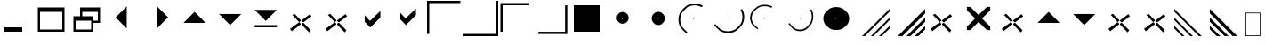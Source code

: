 SplineFontDB: 3.0
FontName: marlett
FullName: Marlett
FamilyName: Marlett
Weight: Regular
Copyright: Copyright (C) TransGaming Technologies. All rights reserved.
Version: 0.2
ItalicAngle: 0
UnderlinePosition: 0
UnderlineWidth: 0
Ascent: 2048
Descent: 0
LayerCount: 2
Layer: 0 1 "Back" 1
Layer: 1 1 "Fore" 0
NeedsXUIDChange: 1
FSType: 0
OS2Version: 0
OS2_WeightWidthSlopeOnly: 0
OS2_UseTypoMetrics: 0
PfmFamily: 81
TTFWeight: 500
TTFWidth: 5
LineGap: 0
VLineGap: 0
Panose: 0 0 0 0 0 0 0 0 0 0
OS2TypoAscent: 0
OS2TypoAOffset: 1
OS2TypoDescent: 0
OS2TypoDOffset: 1
OS2TypoLinegap: 0
OS2WinAscent: 0
OS2WinAOffset: 1
OS2WinDescent: 0
OS2WinDOffset: 1
HheadAscent: 0
HheadAOffset: 1
HheadDescent: 0
HheadDOffset: 1
OS2Vendor: 'Wine'
DEI: 91125
ShortTable: cvt  2
  68
  1297
EndShort
LangName: 1033 "" "" "" "" "" "" "" "" "" "" "" "http://www.winehq.org" "" "This library is free software; you can redistribute it and/or modify it under the terms of the GNU Lesser General Public License as published by the Free Software Foundation; either version 2.1 of the License, or (at your option) any later version.+AAoACgAA-This library is distributed in the hope that it will be useful, but WITHOUT ANY WARRANTY; without even the implied warranty of MERCHANTABILITY or FITNESS FOR A PARTICULAR PURPOSE. See the GNU Lesser General Public License for more details.+AAoACgAA-You should have received a copy of the GNU Lesser General Public License along with this library; if not, write to the Free Software Foundation, Inc., 51 Franklin St, Fifth Floor, Boston, MA 02110-1301, USA+AAoA" "http://www.gnu.org/licenses/lgpl.html"
Encoding: Symbol
UnicodeInterp: none
NameList: Adobe Glyph List
DisplaySize: -24
AntiAlias: 1
FitToEm: 1
WinInfo: 0 24 5
TeXData: 1 0 0 708670 354335 236222 1342177 -2147484 236222 783286 444596 497025 792723 393216 433062 380633 303038 157286 324010 404750 52429 2506097 1059062 262144
BeginChars: 257 36

StartChar: f020
Encoding: 0 61472 0
AltUni2: 000000.ffffffff.0
Width: 1024
Flags: W
LayerCount: 2
Fore
SplineSet
41 41 m 1,0,-1
 819 41 l 1,1,-1
 819 1324 l 1,2,-1
 41 1324 l 1,3,-1
 41 41 l 1,0,-1
0 0 m 1,4,-1
 0 1365 l 1,5,-1
 860 1365 l 1,6,-1
 860 0 l 1,7,-1
 0 0 l 1,4,-1
EndSplineSet
EndChar

StartChar: zero
Encoding: 48 48 1
Width: 2048
LayerCount: 2
Fore
SplineSet
256 256 m 1,0,-1
 256 512 l 1,1,-1
 1280 512 l 5,2,-1
 1280 256 l 1,3,-1
 256 256 l 1,0,-1
EndSplineSet
EndChar

StartChar: one
Encoding: 49 49 2
Width: 2048
LayerCount: 2
Fore
SplineSet
256 384 m 5,0,-1
 1536 384 l 5,1,-1
 1536 1408 l 5,2,-1
 256 1408 l 5,3,-1
 256 384 l 5,0,-1
128 256 m 5,4,-1
 128 1664 l 5,5,-1
 1664 1664 l 5,6,-1
 1664 256 l 5,7,-1
 128 256 l 5,4,-1
EndSplineSet
EndChar

StartChar: two
Encoding: 50 50 3
Width: 2048
LayerCount: 2
Fore
SplineSet
128 256 m 1,0,-1
 128 1152 l 1,1,-1
 512 1152 l 1,2,-1
 512 1664 l 1,3,-1
 1664 1664 l 1,4,-1
 1664 768 l 1,5,-1
 1280 768 l 1,6,-1
 1280 256 l 1,7,-1
 128 256 l 1,0,-1
256 384 m 1,8,-1
 1152 384 l 1,9,-1
 1152 896 l 1,10,-1
 256 896 l 1,11,-1
 256 384 l 1,8,-1
640 1152 m 1,12,-1
 1280 1152 l 1,13,-1
 1280 896 l 1,14,-1
 1536 896 l 1,15,-1
 1536 1408 l 1,16,-1
 640 1408 l 1,17,-1
 640 1152 l 1,12,-1
EndSplineSet
EndChar

StartChar: three
Encoding: 51 51 4
Width: 2048
Flags: W
LayerCount: 2
Fore
SplineSet
1150 1726 m 29,0,-1
 1150 446 l 29,1,-1
 510 1086 l 29,2,-1
 1150 1726 l 29,0,-1
EndSplineSet
EndChar

StartChar: four
Encoding: 52 52 5
Width: 2048
Flags: W
LayerCount: 2
Fore
SplineSet
842 1732 m 25,0,-1
 842 452 l 25,1,-1
 1482 1092 l 25,2,-1
 842 1732 l 25,0,-1
EndSplineSet
EndChar

StartChar: five
Encoding: 53 53 6
Width: 2048
Flags: W
LayerCount: 2
Fore
SplineSet
320 768 m 29,0,-1
 1600 768 l 29,1,-1
 960 1408 l 29,2,-1
 320 768 l 29,0,-1
EndSplineSet
EndChar

StartChar: six
Encoding: 54 54 7
Width: 2048
Flags: W
LayerCount: 2
Fore
SplineSet
320 1282 m 29,0,-1
 1600 1282 l 29,1,-1
 960 642 l 29,2,-1
 320 1282 l 29,0,-1
EndSplineSet
EndChar

StartChar: seven
Encoding: 55 55 8
Width: 2048
Flags: W
LayerCount: 2
Fore
SplineSet
320 640 m 1,0,-1
 1600 640 l 1,1,-1
 1600 512 l 1,2,-1
 320 512 l 1,3,-1
 320 640 l 1,0,-1
320 1522 m 25,4,-1
 1600 1522 l 25,5,-1
 960 882 l 25,6,-1
 320 1522 l 25,4,-1
EndSplineSet
EndChar

StartChar: eight
Encoding: 56 56 9
Width: 2048
Flags: W
LayerCount: 2
Fore
SplineSet
1452 1272 m 25,0,-1
 306 420 l 25,1,-1
 408 288 l 25,2,-1
 1542 1152 l 25,3,-1
 1452 1272 l 25,0,-1
564 1296 m 25,4,-1
 1506 342 l 25,5,-1
 1410 216 l 25,6,-1
 444 1224 l 25,7,-1
 564 1296 l 25,4,-1
EndSplineSet
EndChar

StartChar: nine
Encoding: 57 57 10
Width: 2048
Flags: W
LayerCount: 2
Fore
SplineSet
1452 1272 m 29,0,-1
 306 420 l 29,1,-1
 408 288 l 29,2,-1
 1542 1152 l 29,3,-1
 1452 1272 l 29,0,-1
564 1296 m 29,4,-1
 1506 342 l 29,5,-1
 1410 216 l 29,6,-1
 444 1224 l 29,7,-1
 564 1296 l 29,4,-1
EndSplineSet
EndChar

StartChar: a
Encoding: 97 97 11
AltUni2: 0003b1.ffffffff.0
Width: 2048
LayerCount: 2
Fore
SplineSet
510 834 m 25,0,-1
 834 504 l 29,1,-1
 1410 1080 l 25,2,-1
 1410 1458 l 25,3,-1
 810 888 l 25,4,-1
 510 1212 l 25,5,-1
 510 834 l 25,0,-1
EndSplineSet
EndChar

StartChar: b
Encoding: 98 98 12
AltUni2: 0003b2.ffffffff.0
Width: 2048
Flags: W
LayerCount: 2
Fore
SplineSet
510 972 m 25,0,-1
 834 642 l 25,1,-1
 1410 1218 l 25,2,-1
 1410 1596 l 25,3,-1
 810 1026 l 25,4,-1
 510 1350 l 25,5,-1
 510 972 l 25,0,-1
EndSplineSet
EndChar

StartChar: c
Encoding: 99 99 13
AltUni2: 0003c7.ffffffff.0
Width: 2048
LayerCount: 2
Fore
SplineSet
0 128 m 29,0,-1
 128 128 l 29,1,-1
 128 1920 l 29,2,-1
 1920 1920 l 29,3,-1
 1920 2048 l 29,4,-1
 0 2048 l 29,5,-1
 0 128 l 29,0,-1
EndSplineSet
EndChar

StartChar: d
Encoding: 100 100 14
AltUni2: 0003b4.ffffffff.0
Width: 2048
Flags: W
LayerCount: 2
Fore
SplineSet
0 0 m 25,0,-1
 0 126 l 25,1,-1
 1920 128 l 25,2,-1
 1920 2048 l 25,3,-1
 2048 2048 l 25,4,-1
 2048 0 l 25,5,-1
 0 0 l 25,0,-1
EndSplineSet
EndChar

StartChar: e
Encoding: 101 101 15
AltUni2: 0003b5.ffffffff.0
Width: 2048
Flags: W
LayerCount: 2
Fore
SplineSet
128 256 m 29,0,-1
 256 256 l 29,1,-1
 256 1792 l 29,2,-1
 1792 1792 l 29,3,-1
 1792 1920 l 29,4,-1
 128 1920 l 29,5,-1
 128 256 l 29,0,-1
EndSplineSet
EndChar

StartChar: f
Encoding: 102 102 16
AltUni2: 0003c6.ffffffff.0
Width: 2048
Flags: W
LayerCount: 2
Fore
SplineSet
264 124 m 25,0,-1
 264 252 l 25,1,-1
 1800 252 l 25,2,-1
 1800 1788 l 25,3,-1
 1928 1788 l 25,4,-1
 1928 124 l 25,5,-1
 264 124 l 25,0,-1
EndSplineSet
EndChar

StartChar: g
Encoding: 103 103 17
AltUni2: 0003b3.ffffffff.0
Width: 2048
Flags: W
LayerCount: 2
Fore
SplineSet
256 256 m 1,0,-1
 256 1792 l 5,1,-1
 1792 1792 l 1,2,-1
 1792 256 l 1,3,-1
 256 256 l 1,0,-1
EndSplineSet
EndChar

StartChar: h
Encoding: 104 104 18
AltUni2: 0003b7.ffffffff.0
Width: 2048
Flags: W
LayerCount: 2
Fore
SplineSet
971 1077 m 29,0,-1
 971 972 l 29,1,-1
 1024 1024 l 29,2,-1
 971 1077 l 29,0,-1
675 1062 m 0,3,4
 675 1155.37 675 1155.37 721.229 1233 c 0,5,6
 776.085 1303.79 776.085 1303.79 847.5 1358.17 c 0,7,8
 925.814 1404 925.814 1404 1020 1404 c 0,9,10
 1114.18 1404 1114.18 1404 1192.5 1358.17 c 0,11,12
 1263.91 1303.79 1263.91 1303.79 1318.77 1233 c 0,13,14
 1365 1155.37 1365 1155.37 1365 1062 c 0,15,16
 1365 968.634 1365 968.634 1318.77 891 c 0,17,18
 1263.91 820.206 1263.91 820.206 1192.5 765.828 c 0,19,20
 1114.18 720 1114.18 720 1020 720 c 0,21,22
 925.814 720 925.814 720 847.5 765.828 c 0,23,24
 776.085 820.206 776.085 820.206 721.229 891 c 0,25,26
 675 968.634 675 968.634 675 1062 c 0,3,4
EndSplineSet
EndChar

StartChar: i
Encoding: 105 105 19
AltUni2: 0003b9.ffffffff.0
Width: 2048
Flags: W
LayerCount: 2
Fore
SplineSet
981 1067 m 29,0,-1
 981 981 l 29,1,-1
 1024 1024 l 29,2,-1
 981 1067 l 29,0,-1
642 1026 m 0,3,4
 642 1130.83 642 1130.83 692.652 1218 c 0,5,6
 752.754 1297.49 752.754 1297.49 831 1358.54 c 0,7,8
 916.806 1410 916.806 1410 1020 1410 c 0,9,10
 1123.19 1410 1123.19 1410 1209 1358.54 c 0,11,12
 1287.25 1297.49 1287.25 1297.49 1347.35 1218 c 0,13,14
 1398 1130.83 1398 1130.83 1398 1026 c 0,15,16
 1398 921.168 1398 921.168 1347.35 834 c 0,17,18
 1287.25 754.512 1287.25 754.512 1209 693.456 c 0,19,20
 1123.19 642 1123.19 642 1020 642 c 0,21,22
 916.806 642 916.806 642 831 693.456 c 0,23,24
 752.754 754.512 752.754 754.512 692.652 834 c 0,25,26
 642 921.168 642 921.168 642 1026 c 0,3,4
EndSplineSet
EndChar

StartChar: j
Encoding: 106 106 20
AltUni2: 0003d5.ffffffff.0
Width: 2048
Flags: W
LayerCount: 2
Fore
SplineSet
971 1077 m 29,0,-1
 971 972 l 29,1,-1
 1024 1024 l 29,2,-1
 971 1077 l 29,0,-1
1536 1764 m 20,3,4
 1324.21 1888.62 1324.21 1888.62 1069.5 1888.62 c 4,5,6
 814.791 1888.62 814.791 1888.62 603 1764 c 4,7,8
 409.869 1616.13 409.869 1616.13 261.521 1423.62 c 4,9,10
 136.5 1212.51 136.5 1212.51 136.5 958.62 c 4,11,12
 136.5 704.73 136.5 704.73 261.521 493.62 c 4,13,14
 409.869 301.11 409.869 301.11 603 153.24 c 4,15,-1
 651 230.376 l 4,16,17
 480.225 362.982 480.225 362.982 349.05 535.62 c 4,18,19
 238.5 724.938 238.5 724.938 238.5 952.62 c 4,20,21
 238.5 1180.3 238.5 1180.3 349.05 1369.62 c 4,22,23
 480.225 1542.26 480.225 1542.26 651 1674.86 c 4,24,25
 838.275 1786.62 838.275 1786.62 1063.5 1786.62 c 4,26,27
 1288.72 1786.62 1288.72 1786.62 1476 1674.86 c 12,28,-1
 1536 1764 l 20,3,4
EndSplineSet
EndChar

StartChar: k
Encoding: 107 107 21
AltUni2: 0003ba.ffffffff.0
Width: 2048
Flags: W
LayerCount: 2
Fore
SplineSet
971 1077 m 25,0,-1
 971 972 l 25,1,-1
 1024 1024 l 25,2,-1
 971 1077 l 25,0,-1
1748 1580 m 16,3,4
 1872.62 1368.21 1872.62 1368.21 1872.62 1113.5 c 0,5,6
 1872.62 858.791 1872.62 858.791 1748 647 c 0,7,8
 1600.13 453.869 1600.13 453.869 1407.62 305.521 c 0,9,10
 1196.51 180.5 1196.51 180.5 942.62 180.5 c 0,11,12
 688.73 180.5 688.73 180.5 477.62 305.521 c 0,13,14
 285.11 453.869 285.11 453.869 137.24 647 c 0,15,-1
 214.376 695 l 0,16,17
 346.982 524.225 346.982 524.225 519.62 393.05 c 0,18,19
 708.938 282.5 708.938 282.5 936.62 282.5 c 0,20,21
 1164.3 282.5 1164.3 282.5 1353.62 393.05 c 0,22,23
 1526.26 524.225 1526.26 524.225 1658.86 695 c 0,24,25
 1770.62 882.275 1770.62 882.275 1770.62 1107.5 c 0,26,27
 1770.62 1332.72 1770.62 1332.72 1658.86 1520 c 8,28,-1
 1748 1580 l 16,3,4
EndSplineSet
EndChar

StartChar: l
Encoding: 108 108 22
AltUni2: 0003bb.ffffffff.0
Width: 2048
Flags: W
LayerCount: 2
Fore
SplineSet
981 1067 m 29,0,-1
 981 981 l 29,1,-1
 1024 1024 l 29,2,-1
 981 1067 l 29,0,-1
1438.8 1717.56 m 16,3,4
 1246.07 1819.75 1246.07 1819.75 1014.29 1819.75 c 0,5,6
 782.5 1819.75 782.5 1819.75 589.77 1717.56 c 0,7,8
 414.021 1596.31 414.021 1596.31 279.024 1438.45 c 0,9,10
 165.255 1265.34 165.255 1265.34 165.255 1057.15 c 0,11,12
 165.255 848.959 165.255 848.959 279.024 675.849 c 0,13,14
 414.021 517.99 414.021 517.99 589.77 396.737 c 0,15,-1
 633.45 459.988 l 0,16,17
 478.044 568.726 478.044 568.726 358.676 710.288 c 0,18,19
 258.075 865.529 258.075 865.529 258.075 1052.23 c 0,20,21
 258.075 1238.93 258.075 1238.93 358.676 1394.17 c 0,22,23
 478.044 1535.73 478.044 1535.73 633.45 1644.47 c 0,24,25
 803.871 1736.11 803.871 1736.11 1008.83 1736.11 c 0,26,27
 1213.78 1736.11 1213.78 1736.11 1384.2 1644.47 c 8,28,-1
 1438.8 1717.56 l 16,3,4
EndSplineSet
EndChar

StartChar: m
Encoding: 109 109 23
AltUni2: 0003bc.ffffffff.0
Width: 2048
Flags: W
LayerCount: 2
Fore
SplineSet
981 1067 m 25,0,-1
 981 981 l 25,1,-1
 1024 1024 l 25,2,-1
 981 1067 l 25,0,-1
1646.56 1561.8 m 16,3,4
 1748.75 1369.07 1748.75 1369.07 1748.75 1137.29 c 0,5,6
 1748.75 905.5 1748.75 905.5 1646.56 712.77 c 0,7,8
 1525.31 537.021 1525.31 537.021 1367.45 402.024 c 0,9,10
 1194.34 288.255 1194.34 288.255 986.148 288.255 c 0,11,12
 777.959 288.255 777.959 288.255 604.849 402.024 c 0,13,14
 446.99 537.021 446.99 537.021 325.737 712.77 c 0,15,-1
 388.988 756.45 l 0,16,17
 497.726 601.044 497.726 601.044 639.288 481.676 c 0,18,19
 794.529 381.075 794.529 381.075 981.229 381.075 c 0,20,21
 1167.93 381.075 1167.93 381.075 1323.17 481.676 c 0,22,23
 1464.73 601.044 1464.73 601.044 1573.47 756.45 c 0,24,25
 1665.11 926.871 1665.11 926.871 1665.11 1131.83 c 0,26,27
 1665.11 1336.78 1665.11 1336.78 1573.47 1507.2 c 8,28,-1
 1646.56 1561.8 l 16,3,4
EndSplineSet
EndChar

StartChar: n
Encoding: 110 110 24
AltUni2: 0003bd.ffffffff.0
Width: 2048
Flags: W
LayerCount: 2
Fore
SplineSet
981 1067 m 25,0,-1
 981 981 l 25,1,-1
 1024 1024 l 25,2,-1
 981 1067 l 25,0,-1
282 1020 m 0,3,4
 282 1201.82 282 1201.82 381.696 1353 c 0,5,6
 499.992 1490.86 499.992 1490.86 654 1596.76 c 0,7,8
 822.888 1686 822.888 1686 1026 1686 c 0,9,10
 1229.11 1686 1229.11 1686 1398 1596.76 c 0,11,12
 1552.01 1490.86 1552.01 1490.86 1670.3 1353 c 0,13,14
 1770 1201.82 1770 1201.82 1770 1020 c 0,15,16
 1770 838.182 1770 838.182 1670.3 687 c 0,17,18
 1552.01 549.138 1552.01 549.138 1398 443.244 c 0,19,20
 1229.11 354 1229.11 354 1026 354 c 0,21,22
 822.888 354 822.888 354 654 443.244 c 0,23,24
 499.992 549.138 499.992 549.138 381.696 687 c 0,25,26
 282 838.182 282 838.182 282 1020 c 0,3,4
EndSplineSet
EndChar

StartChar: o
Encoding: 111 111 25
AltUni2: 0003bf.ffffffff.0
Width: 2048
LayerCount: 2
Fore
SplineSet
624 0 m 29,0,-1
 2048 1422 l 29,1,-1
 2048 1578 l 29,2,-1
 468 0 l 29,3,-1
 624 0 l 29,0,-1
972 0 m 29,4,-1
 1116 0 l 29,5,-1
 2048 930 l 29,6,-1
 2048 1074 l 29,7,-1
 972 0 l 29,4,-1
1602 0 m 29,8,-1
 2048 444 l 29,9,-1
 2048 588 l 29,10,-1
 1440 0 l 29,11,-1
 1602 0 l 29,8,-1
EndSplineSet
EndChar

StartChar: p
Encoding: 112 112 26
AltUni2: 0003c0.ffffffff.0
Width: 2048
Flags: W
LayerCount: 2
Fore
SplineSet
738 0 m 29,0,-1
 2048 1320 l 29,1,-1
 2048 1578 l 29,2,-1
 468 0 l 29,3,-1
 738 0 l 29,0,-1
972 0 m 29,4,-1
 1200 0 l 29,5,-1
 2048 840 l 29,6,-1
 2048 1074 l 29,7,-1
 972 0 l 29,4,-1
1656 0 m 29,8,-1
 2048 390 l 29,9,-1
 2048 588 l 29,10,-1
 1440 0 l 29,11,-1
 1656 0 l 29,8,-1
EndSplineSet
EndChar

StartChar: q
Encoding: 113 113 27
AltUni2: 0003b8.ffffffff.0
Width: 2048
Flags: W
LayerCount: 2
Fore
SplineSet
1452 1272 m 25,0,-1
 306 420 l 25,1,-1
 408 288 l 25,2,-1
 1542 1152 l 25,3,-1
 1452 1272 l 25,0,-1
564 1296 m 25,4,-1
 1506 342 l 25,5,-1
 1410 216 l 25,6,-1
 444 1224 l 25,7,-1
 564 1296 l 25,4,-1
EndSplineSet
EndChar

StartChar: r
Encoding: 114 114 28
AltUni2: 0003c1.ffffffff.0
Width: 2048
LayerCount: 2
Fore
SplineSet
352 352 m 25,0,-1
 550 352 l 25,1,-1
 1024 826 l 17,2,-1
 1504 352 l 1,3,-1
 1696 352 l 1,4,-1
 1696 550 l 1,5,-1
 1222 1024 l 1,6,-1
 1696 1498 l 1,7,-1
 1696 1696 l 1,8,-1
 1504 1696 l 1,9,-1
 1024 1222 l 1,10,-1
 550 1696 l 1,11,-1
 352 1696 l 1,12,-1
 352 1498 l 1,13,-1
 826 1024 l 9,14,-1
 352 550 l 25,15,-1
 352 352 l 25,0,-1
EndSplineSet
EndChar

StartChar: s
Encoding: 115 115 29
AltUni2: 0003c3.ffffffff.0
Width: 2048
Flags: W
LayerCount: 2
Fore
SplineSet
1452 1272 m 29,0,-1
 306 420 l 29,1,-1
 408 288 l 29,2,-1
 1542 1152 l 29,3,-1
 1452 1272 l 29,0,-1
564 1296 m 29,4,-1
 1506 342 l 29,5,-1
 1410 216 l 29,6,-1
 444 1224 l 29,7,-1
 564 1296 l 29,4,-1
EndSplineSet
EndChar

StartChar: t
Encoding: 116 116 30
AltUni2: 0003c4.ffffffff.0
Width: 2048
Flags: W
LayerCount: 2
Fore
SplineSet
320 768 m 29,0,-1
 1600 768 l 29,1,-1
 960 1408 l 29,2,-1
 320 768 l 29,0,-1
EndSplineSet
EndChar

StartChar: u
Encoding: 117 117 31
AltUni2: 0003c5.ffffffff.0
Width: 2048
Flags: W
LayerCount: 2
Fore
SplineSet
320 1282 m 29,0,-1
 1600 1282 l 29,1,-1
 960 642 l 29,2,-1
 320 1282 l 29,0,-1
EndSplineSet
EndChar

StartChar: v
Encoding: 118 118 32
AltUni2: 0003d6.ffffffff.0
Width: 2048
Flags: W
LayerCount: 2
Fore
SplineSet
1452 1272 m 29,0,-1
 306 420 l 29,1,-1
 408 288 l 29,2,-1
 1542 1152 l 29,3,-1
 1452 1272 l 29,0,-1
564 1296 m 29,4,-1
 1506 342 l 29,5,-1
 1410 216 l 29,6,-1
 444 1224 l 29,7,-1
 564 1296 l 29,4,-1
EndSplineSet
EndChar

StartChar: w
Encoding: 119 119 33
AltUni2: 0003c9.ffffffff.0
Width: 2048
Flags: W
LayerCount: 2
Fore
SplineSet
1452 1272 m 29,0,-1
 306 420 l 29,1,-1
 408 288 l 29,2,-1
 1542 1152 l 29,3,-1
 1452 1272 l 29,0,-1
564 1296 m 29,4,-1
 1506 342 l 29,5,-1
 1410 216 l 29,6,-1
 444 1224 l 29,7,-1
 564 1296 l 29,4,-1
EndSplineSet
EndChar

StartChar: x
Encoding: 120 120 34
AltUni2: 0003be.ffffffff.0
Width: 2048
Flags: W
LayerCount: 2
Fore
SplineSet
0 1422 m 25,0,-1
 1422 -2 l 25,1,-1
 1578 -2 l 25,2,-1
 0 1578 l 25,3,-1
 0 1422 l 25,0,-1
0 1074 m 25,4,-1
 0 930 l 25,5,-1
 930 -2 l 25,6,-1
 1074 -2 l 25,7,-1
 0 1074 l 25,4,-1
0 444 m 25,8,-1
 444 -2 l 25,9,-1
 588 -2 l 25,10,-1
 0 606 l 25,11,-1
 0 444 l 25,8,-1
EndSplineSet
EndChar

StartChar: y
Encoding: 121 121 35
AltUni2: 0003c8.ffffffff.0
Width: 2048
Flags: W
LayerCount: 2
Fore
SplineSet
1310 0 m 25,0,-1
 0 1320 l 25,1,-1
 0 1578 l 25,2,-1
 1580 0 l 25,3,-1
 1310 0 l 25,0,-1
1076 0 m 25,4,-1
 848 0 l 25,5,-1
 0 840 l 25,6,-1
 0 1074 l 25,7,-1
 1076 0 l 25,4,-1
392 0 m 25,8,-1
 0 390 l 25,9,-1
 0 588 l 25,10,-1
 608 0 l 25,11,-1
 392 0 l 25,8,-1
EndSplineSet
EndChar
EndChars
EndSplineFont

